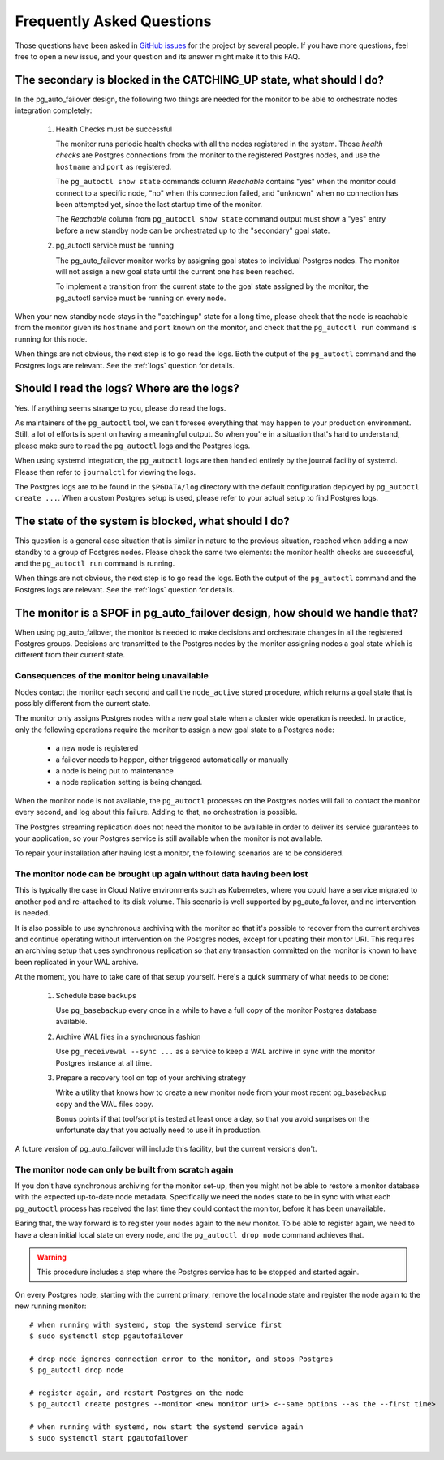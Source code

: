 Frequently Asked Questions
==========================

Those questions have been asked in `GitHub issues`__ for the project by
several people. If you have more questions, feel free to open a new issue,
and your question and its answer might make it to this FAQ.

__ https://github.com/citusdata/pg_auto_failover/issues_

The secondary is blocked in the CATCHING_UP state, what should I do?
--------------------------------------------------------------------

In the pg_auto_failover design, the following two things are needed for the
monitor to be able to orchestrate nodes integration completely:

 1. Health Checks must be successful

    The monitor runs periodic health checks with all the nodes registered
    in the system. Those *health checks* are Postgres connections from the
    monitor to the registered Postgres nodes, and use the ``hostname`` and
    ``port`` as registered.

    The ``pg_autoctl show state`` commands column *Reachable* contains
    "yes" when the monitor could connect to a specific node, "no" when this
    connection failed, and "unknown" when no connection has been attempted
    yet, since the last startup time of the monitor.

    The *Reachable* column from ``pg_autoctl show state`` command output
    must show a "yes" entry before a new standby node can be orchestrated
    up to the "secondary" goal state.

 2. pg_autoctl service must be running

    The pg_auto_failover monitor works by assigning goal states to
    individual Postgres nodes. The monitor will not assign a new goal state
    until the current one has been reached.

    To implement a transition from the current state to the goal state
    assigned by the monitor, the pg_autoctl service must be running on
    every node.

When your new standby node stays in the "catchingup" state for a long time,
please check that the node is reachable from the monitor given its
``hostname`` and ``port`` known on the monitor, and check that the
``pg_autoctl run`` command is running for this node.

When things are not obvious, the next step is to go read the logs. Both the
output of the ``pg_autoctl`` command and the Postgres logs are relevant. See
the :ref:`logs` question for details.

.. _logs:

Should I read the logs? Where are the logs?
-------------------------------------------

Yes. If anything seems strange to you, please do read the logs.

As maintainers of the ``pg_autoctl`` tool, we can't foresee everything that
may happen to your production environment. Still, a lot of efforts is spent
on having a meaningful output. So when you're in a situation that's hard to
understand, please make sure to read the ``pg_autoctl`` logs and the
Postgres logs.

When using systemd integration, the ``pg_autoctl`` logs are then handled
entirely by the journal facility of systemd. Please then refer to
``journalctl`` for viewing the logs.

The Postgres logs are to be found in the ``$PGDATA/log`` directory with the
default configuration deployed by ``pg_autoctl create ...``. When a custom
Postgres setup is used, please refer to your actual setup to find Postgres
logs.

The state of the system is blocked, what should I do?
-----------------------------------------------------

This question is a general case situation that is similar in nature to the
previous situation, reached when adding a new standby to a group of Postgres
nodes. Please check the same two elements: the monitor health checks are
successful, and the ``pg_autoctl run`` command is running.

When things are not obvious, the next step is to go read the logs. Both the
output of the ``pg_autoctl`` command and the Postgres logs are relevant. See
the :ref:`logs` question for details.

The monitor is a SPOF in pg_auto_failover design, how should we handle that?
----------------------------------------------------------------------------

When using pg_auto_failover, the monitor is needed to make decisions and
orchestrate changes in all the registered Postgres groups. Decisions are
transmitted to the Postgres nodes by the monitor assigning nodes a goal
state which is different from their current state.

Consequences of the monitor being unavailable
^^^^^^^^^^^^^^^^^^^^^^^^^^^^^^^^^^^^^^^^^^^^^

Nodes contact the monitor each second and call the ``node_active`` stored
procedure, which returns a goal state that is possibly different from the
current state.

The monitor only assigns Postgres nodes with a new goal state when a cluster
wide operation is needed. In practice, only the following operations require
the monitor to assign a new goal state to a Postgres node:

 - a new node is registered
 - a failover needs to happen, either triggered automatically or manually
 - a node is being put to maintenance
 - a node replication setting is being changed.

When the monitor node is not available, the ``pg_autoctl`` processes on the
Postgres nodes will fail to contact the monitor every second, and log about
this failure. Adding to that, no orchestration is possible.

The Postgres streaming replication does not need the monitor to be available
in order to deliver its service guarantees to your application, so your
Postgres service is still available when the monitor is not available.

To repair your installation after having lost a monitor, the following
scenarios are to be considered.

The monitor node can be brought up again without data having been lost
^^^^^^^^^^^^^^^^^^^^^^^^^^^^^^^^^^^^^^^^^^^^^^^^^^^^^^^^^^^^^^^^^^^^^^

This is typically the case in Cloud Native environments such as Kubernetes,
where you could have a service migrated to another pod and re-attached to
its disk volume. This scenario is well supported by pg_auto_failover, and no
intervention is needed.

It is also possible to use synchronous archiving with the monitor so that
it's possible to recover from the current archives and continue operating
without intervention on the Postgres nodes, except for updating their monitor URI. This requires an archiving setup
that uses synchronous replication so that any transaction committed on the
monitor is known to have been replicated in your WAL archive.

At the moment, you have to take care of that setup yourself. Here's a quick
summary of what needs to be done:

  1. Schedule base backups

     Use ``pg_basebackup`` every once in a while to have a full copy of the
     monitor Postgres database available.

  2. Archive WAL files in a synchronous fashion

     Use ``pg_receivewal --sync ...`` as a service to keep a WAL archive in
     sync with the monitor Postgres instance at all time.

  3. Prepare a recovery tool on top of your archiving strategy

     Write a utility that knows how to create a new monitor node from your
     most recent pg_basebackup copy and the WAL files copy.

     Bonus points if that tool/script is tested at least once a day, so that
     you avoid surprises on the unfortunate day that you actually need to
     use it in production.

A future version of pg_auto_failover will include this facility, but the
current versions don't.

The monitor node can only be built from scratch again
^^^^^^^^^^^^^^^^^^^^^^^^^^^^^^^^^^^^^^^^^^^^^^^^^^^^^

If you don't have synchronous archiving for the monitor set-up, then you
might not be able to restore a monitor database with the expected up-to-date
node metadata. Specifically we need the nodes state to be in sync with what
each ``pg_autoctl`` process has received the last time they could contact
the monitor, before it has been unavailable.

Baring that, the way forward is to register your nodes again to the new
monitor. To be able to register again, we need to have a clean initial local
state on every node, and the ``pg_autoctl drop node`` command achieves that.

.. warning::

   This procedure includes a step where the Postgres service has to be
   stopped and started again.

On every Postgres node, starting with the current primary, remove the local node state and register the node
again to the new running monitor::

  # when running with systemd, stop the systemd service first
  $ sudo systemctl stop pgautofailover

  # drop node ignores connection error to the monitor, and stops Postgres
  $ pg_autoctl drop node

  # register again, and restart Postgres on the node
  $ pg_autoctl create postgres --monitor <new monitor uri> <--same options --as the --first time>

  # when running with systemd, now start the systemd service again
  $ sudo systemctl start pgautofailover
